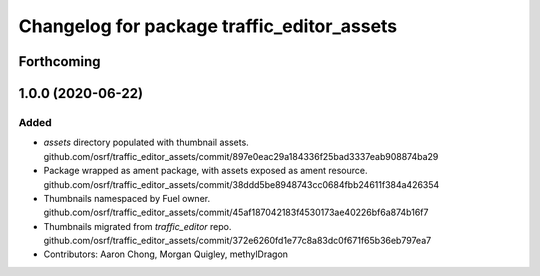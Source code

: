 ^^^^^^^^^^^^^^^^^^^^^^^^^^^^^^^^^^^^^^^^^^^
Changelog for package traffic_editor_assets
^^^^^^^^^^^^^^^^^^^^^^^^^^^^^^^^^^^^^^^^^^^

Forthcoming
-----------

1.0.0 (2020-06-22)
------------------
Added
=====
* `assets` directory populated with thumbnail assets. github.com/osrf/traffic_editor_assets/commit/897e0eac29a184336f25bad3337eab908874ba29
* Package wrapped as ament package, with assets exposed as ament resource. github.com/osrf/traffic_editor_assets/commit/38ddd5be8948743cc0684fbb24611f384a426354
* Thumbnails namespaced by Fuel owner. github.com/osrf/traffic_editor_assets/commit/45af187042183f4530173ae40226bf6a874b16f7
* Thumbnails migrated from `traffic_editor` repo. github.com/osrf/traffic_editor_assets/commit/372e6260fd1e77c8a83dc0f671f65b36eb797ea7
* Contributors: Aaron Chong, Morgan Quigley, methylDragon
